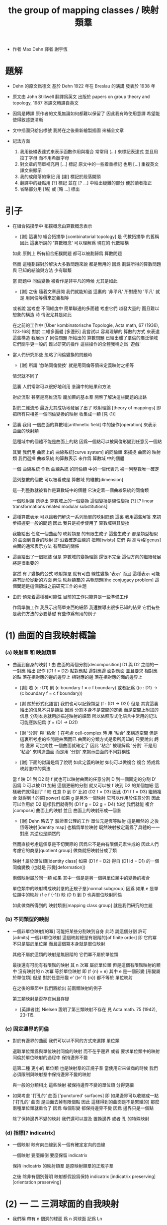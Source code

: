#+HTML_HEAD: <link rel="stylesheet" href="../asset/css/page.css" type="text/css" media="screen" />
#+TITLE: the group of mapping classes / 映射類羣

- 作者 Max Dehn
  譯者 謝宇恆

* 題解

  - Dehn 的原文爲德文
    基於 Dehn 1922 年在 Breslau 的演講
    發表於 1938 年

  - 原文由 John Stillwell 翻譯爲英文
    出版於 papers on group theory and topology, 1987
    本譯文轉譯自英文

  - 因爲是轉譯
    原作者的文風無論如何都難以保留了
    因此我有時使用意譯 希望能使得敘述更清晰

  - 文中插圖只給出標號
    我將在之後重新繪製插圖 來補全文章

  - 記法方面
    1. 我用後綴表達式來表示函數作用與複合
       常常用 (...) 來標記表達式
       並且用拉丁字母 而不用希臘字母
    2. 對文章的簡單補充用 [...] 標記
       原文中的一些着重標記
       也用 [...] 重複英文譯文來顯示
    3. 我的成段落的筆記 用 [謝] 標記於段落開頭
    4. 翻譯中的疑點用 [?] 標記
       並在 [? ...] 中給出疑難的部分
       便於讀者指正
    5. 省略部分用 [略] 或 [略 ...] 標出

* 引子

  - 在組合拓撲學中
    拓撲概念由算數概念表示

    - [謝]
      這裏的 組合拓撲學 [combinatorial topology]
      是 代數拓撲學 的舊稱
      因此 這裏所說的 '算數概念'
      可以理解爲 現在的 代數結構

    如此 原則上 所有組合拓撲問題
    都可以被劃歸爲 算數問題

    然而 這種劃歸對於解決大多數問題來說 都是無用的
    因爲 劃歸所得的算數問題 與 已知的結論與方法 少有聯繫

    當 問題中 同倫變換 被看作是非平凡的時候 尤其是如此
    - [謝] 之後 隨着文章展開
      我們就能知道 這裏的 '非平凡' 所對應的 '平凡'
      就是 用同倫等價來定義相等
    或者說
    當考慮 不同維度中 簡單聯通的多面體
    考慮它們 越發大量的 而且難以想象的構造 時
    情況尤其是如此

    在之前的工作中
    [Über kombinatorische Topologie, Acta math, 67 (1936), 123-168]
    對於 二維多面體 [多邊形]
    我嘗試以 容易理解的 算數的方式 來表達這些構造
    我展示了 同倫問題 所給出的 算數問題 已經出離了羣倫的廣泛領域
    它們關乎更一般的 難以研究的操作
    這些操作的全體我稱之爲 '遊戲'

  - 當人們研究那些 忽略了同倫變換的問題時
    - [謝] 所謂 '忽略同倫變換' 就是用同倫等價來定義映射之相等
    情況就不同了

    這裏 人們常常可以很好地利用 羣論中的結果和方法

    對於流形 甚至是高維流形
    龐加萊的基本羣 開啓了解決這些問題的出路

    對於二維流形 最近尤其成功地發展了出了 映射理論 [theory of mappings]
    即 把所有只相差一個同倫變換的映射 收集成一類
    [見 (1)]

  - 這裏 我用 一個曲面的算數域[arithmetic field] 中的操作[operation]
    來表示 曲面的映射類

    這種域中的個體不能是曲面上的點
    因爲一個點可以被同倫形變到任意另一個點

    其實
    我們用 曲面上的 曲線系統[curve system] 的同倫類
    來捕捉 曲面的 映射類
    我們選擇 曲線系統 的算數表示
    來作爲 算數域 中的個體

    一個 曲線系統
    作爲 曲線系統 的同倫類 中的一個代表元
    被一列整數唯一確定

    這列整數的個數 可以被看成是 算數域 的維數[dimension]

    這一列整數就被看作是算數域中的個體
    它決定着一個曲線系統的同倫類

    一個映射類 誘導出 算數域上的一個變換
    這個變換是線性變換 [?]
    [? linear transformations related modular substitutions]

  - 這種算數表示 可以讓我們解決一系列簡單的映射問題
    這裏 我用這些解答 來初步把握更一般的問題
    因此 我只是初步使用了 算數域與其變換

    我能給出 任意一個曲面的 映射類羣 的有限生成子
    這些生成子 都是類型相似的 曲面到自身的映射
    即 沿着確定曲線的 扭轉[twists]
    它們 與 高亏格[genus]曲面的通常表示方法
    有簡單的關係

  - 這裏給出了一個總結
    但是 算數域的變換理論 還很不完全
    這個方向的繼續發展 將是很重要的

    當然 有了變換的公式
    映射類羣 就有可由 線性變換 '表示'
    而且
    這種表示 可能將有助於從新的方面 解決
    映射類羣的 共軛問題[the conjugacy problem]
    這個問題是這個領域之前研究工作的主題

  - 由於 預見着這種種可能性
    目前的工作只能算是一些準備工作

    作爲準備工作
    我展示出簡單東西的細節
    我還推導出很多已知的結果
    它們有些是我們方法的必要基礎
    有些作爲有用的例子

* (1) 曲面的自我映射概論

*** (a) 映射羣 和 映射類羣

    - 曲面到自身的映射 f
      由 曲面的兩個分割[decomposition]
      D1 與 D2 之間的一一對應 給出
      記作 (D1 f = D2)
      點對應點 邊對應邊 面對應面
      並且要求
      相對應的點 落在相對應的邊的邊界上
      相對應的邊 落在相對應的面的邊界上

      - [謝]
        若 (c : D1)
        則 (c boundary f = c f boundary)
        或者記爲
        ((c : D1) -> (c boundary f = c f boundary))

      - [謝 關於形式化語言]
        我們也可以記錄類型 (f : (D1 -> D2))
        但是 其實這裏給出的信息不只是類型
        因爲 分割本身不是空間的定義 而是空間上附加的信息
        分割本身就用於描述映射的細節
        所以依照形式化語言中常用的記法
        可能應該記爲 (f = (D1 -> D2))

      - [謝 '分割' 與 '粘合' ]
        在考慮 cell-complex 時
        用 '粘合' 來構造空間
        但是這裏所考慮的空間是曲面而已
        曲面的分類方式是衆所周知的
        只要說出 虧格 邊界 可定向性 一個曲面就確定了
        因此 '粘合' 被理解爲 '分割'
        不是用 '粘合' 來構造曲面
        而是用 '分割' 來揭示曲面的不同對稱性

      - [謝]
        下面的討論是爲了說明 如此定義的映射 如何可以做複合
        複合 將成爲 映射羣中的乘法

      當 f 映 D1 到 D2 時
      f 就也可以映射曲面的任意分割 D 到一個固定的分割 D'
      因爲 D 可以被 D1 加細
      這個更細的分割 就又可以被 f 映到 D2 的某個加細
      這樣我們就得到了 f 映 任意 D 到 D'
      比如 (D2 f = D3)
      因此 (D1 f f = D3)
      繼續複合 就得到 f 的冪[power]
      如果 g 是另外一個映射 它可以作用於任意分割 因此可以作用於 D2
      這樣我們就得到 (D1 f g = D2 g = D4)
      如從 我們就能 複合[compose] 曲面上的映射
      並且 曲面上的映射形成一個羣

      - [謝]
        Dehn 略去了 驗證羣公理的工作
        單位元是恆等映射 這是顯然的
        之後 恆等映射[identity map] 也稱爲單位映射
        既然映射被定義爲了具體的一一對應 其逆也是顯然的

      然而直接考慮這個羣是不切實際的
      因爲它不是由有限個元素生成的
      因此人們考慮它的商羣[quotient group]
      做商就把映射分成了類

      映射 f 屬於單位類[identity class]
      如果 (D1 f = D2) 得自 (D1 id = D1) 的一個同倫變換
      (也就是 形變[deformation])

      兩個映射屬於同一類
      如果 其中一個是是另一個與單位類中的變換的複合

      單位類中的映射構成映射羣的正規子羣[normal subgroup]
      因爲 如果 e 是單位類中的映射
      (f e f {-1}) 映 (D f) 到 D 也與單位映射同倫

      如此做商所得到的 映射類羣[mapping class group]
      就是我們研究的主題

*** (b) 不同類型的映射

    - 一個非單位映射[的冪]
      可能把某些分割映到自身
      此時 說這個分割 許可[admits] 一個非單位映射
      這個映射總是有限階的[of finite order]
      即 它的冪 不只是屬於單位類
      而且這個冪本身就是單位映射

      其他不屬於這類的映射是無限階的
      它們冪不屬於單位類

      最後還有可能有有限階的映射
      其 n 次冪 屬於單位類
      但是這個有限階映射的類中
      沒有映射的 n 次冪 等於單位映射
      即 (f {n} = e) 其中 e 是一個形變 [形變屬於單位類]
      但是 對於任意形變 e'
      ((e' f) {n}) 都不等於 單位映射

      在之後的章節中
      我們將給出 前兩類映射的例子

      第三類映射是否存在尚且存疑

      - [英譯者註]
        Nielsen 證明了第三類映射不存在
        見 Acta math. 75 (1942), 23-115.

*** (c) 固定邊界的同倫

    - 對於有邊界的曲面
      我們可以以不同的方式來選擇 單位類

      選取單位類爲與單位映射同倫的映射 而不在乎邊界
      或者 要求單位類中的映射同倫於單位映射的過程中 保持邊界不變

      這第二種 更小的 單位類
      也是映射羣的正規子羣
      當使用它來做商的時候
      我們必須限制與映射羣中保持邊界不變的映射

      與一般的分類相比
      這些映射 被保持邊界不變的單位類 分得更細

    - 如果考慮 '打孔的' 曲面 ['punctured' surfaces]
      即 如果邊界可以收縮成一點
      ['打孔的' 曲面 是曲面去掉有限個點 因此 這樣得到的曲面是不是緊緻的]
      那麼 兩種單位類就重合了
      因爲 每個形變 都保持邊界不變 因爲 邊界只是一個點

      除了保持邊界不變的映射
      我們還可以提及 置換邊界 或者 孔 的特殊映射

*** (d) 指標[? indicatrix]

    - 一個映射 映有向曲線到另一個有確定定向的曲線

      一個映射 要麼顛倒 要麼保留 indicatrix

      保持 indicatrix 的映射類羣 是原映射類羣的正規子羣

      之後 除非有個別聲明
      映射都假設爲保持 indicatrix
      [indicatrix preserving] [orientation preserving]

* (2) 一 二 三洞球面的自我映射

  - 我們稱 帶有 n 個洞的球面
    爲 n 洞球面
    記爲 Ln

*** (a) 一洞球面

    - 考慮曲面上的算數域之前
      先考慮一些簡單的映射問題 是有用的

      一洞球面 即圓盤
      其映射類羣是單位羣

      不論固定邊界與否
      所有映射都屬於單位類

      其證明就是
      曲面的一個分割
      總是可以被相繼的同倫形變到另一個分割

*** (b) 二洞球面

    - 二洞球面 即圓柱
      其映射類羣 是二階羣
      其中的非單位映射就是交換邊界

      如果要求不能交換邊界
      但是邊界上的點不固定
      其映射類羣 是單位羣

      保持邊界不變
      其映射類羣 是無限階循環羣
      這是因爲
      有無限多不同的方式
      把一個邊界上的點 y1 連接到另一個邊界上的點 y2
      (見 圖1 中的 (y1 y y2) 和 (y1 z y2))

      - [謝]
        上面句話中的 '因爲'
        隱藏了 Dehn 劃歸問題的方法
        這個劃歸法就是
        利用嵌入在二洞球面上的線段
        來把二洞球面的映射問題 轉化爲 一洞球面的映射問題

        如果確定了 二洞球面 兩個邊界之間的一條路
        沿着這條路裁開 二洞球面 就成了 一洞球面

        因此
        二洞球面上 兩個邊界之間的路
        外加 一洞球面上的一個自我映射
        就給出了 二洞球面上的一個自我映射

        並且
        二洞球面上的所有自我映射
        都可以如此構造出來

        這個劃歸的方法 在這裏沒有明顯提及
        可能是因爲這裏的映射非常直觀
        但是在處理 三洞球面的時候 Dehn 明顯地指出了這個方法

      [>< 圖1]

      圖1 展示了一個映射
      這個映射可以生成 上面所說的無限階循環羣
      映射由圓柱的兩個分割之間的如下一一對應定義
      分割 D1 爲多面體 (z1 r1 y1 y y2 r2 z2 z) 和 (z1 s1 y1 y y2 s2 z2 z)
      分割 D2 爲多面體 (z1 r1 y1 z y2 r2 z2 y) 和 (z1 s1 y1 z y2 s2 z2 y)
      如下的對應 保持邊界不變 只是交換了點 y 與 z
      (z1 r1 y1 y y2 r2 z2 z) 對 (z1 r1 y1 z y2 r2 z2 y)
      (z1 s1 y1 y y2 s2 z2 z) 對 (z1 s1 y1 z y2 s2 z2 y)

      我們稱這個映射爲 扭轉[twist]
      當邊界固定的時候 這個扭轉不是同倫形變

      如果不保持邊界不變 連接邊界的路 (y1 y y2)
      與任意 連接邊界的路 (y1' y' y2') 同倫

      如果保持邊界不變 (y1 y y2) 和 (y1 z y2) 就不同倫
      並且有無窮多不同倫的路
      確定了 正向 或 反向 繞邊界的次數
      就在同倫意義上 確定了這樣一個路
      [也就是說 這裏的算數域 就是整數的加法羣]

      [略 至本段末]

      - [謝]
        之後給出了 構造 映射類羣 中的兩個元素 之複合 的方式
        即 因爲 考慮的是 同倫等價類
        所以 我們可以用 辮子理論[braid theory] 來理解這個複合
        注意
        映射羣中的函數複合
        在映射類羣中 被處理成了 非常簡單的構造
        這就是同倫等價的力量

    - [略]
      這個映射類羣 誘導出 整數的加法羣 上的線性變換

    - 如上我給出了很多構造的細節
      因爲這裏我們有最簡單的 算數域確定曲線系統 的例子
      算數域上的變換 給出 映射類羣

*** (c) 三洞球面

    - 三洞球面 L3
      其映射類羣 是三個邊界的對稱羣[symmetric group] [即 所有置換形成的羣]
      [這與 MAGNUS, Math. Ann. 109. 中的結果相一致]

    - 限制不能置換邊界的話
      映射類羣 就是單位羣
      [這是 DEHN, Autogr. Vortrag, Breslau 1922
       和 R. Baer, Journ. f. Math.,vols. 156, 160. 中
       關於曲面上的曲線系統工作的基礎]

      證明如下

      取兩個邊界
      再取兩條連接它們的路
      我們考慮這兩個路之間的同倫形變

      取三條路 (a b) (c d) (e f)
      它們把三洞球面分割成兩個圓盤
      [如 圖3]

      [>< 圖3]

      我們將證明 任意連接 a b 的路 v
      在 L3 中 與 (a b) 同倫

      沿着 v 考慮它與 (a b) (c d) (e f) 的相繼相交的點的序列

      我們可以假設 沒有相繼的兩個交點 落在 (a b) (c d) (e f) 中的同一條路上
      因爲 經過同倫形變 如此相繼的兩個交點 可以被消除

      同理 我們假設交點序列中的第一個 不落在 (a b) 上

      下面分情況討論

      假設第一個交點 x 落在 (c d) 上
      那麼下一個交點一定只落在 (a b) 上
      因爲 如果它落在 (f e) 上 它就不能回到 b 點了
      再下一個交點只能落在 (x c) 上
      再下一個交點只能落在 (a b) 上
      再下一個交點只能落在 (x c) 上
      等等
      如此循環 v 環繞 b c 所在的邊界很多圈 最終回到 b 點
      經過同倫形變 v 可以變得與 (a b) (c d) (e f) 皆不相交
      因而 v 與 (a b) 圈出 L3 中的一個圓盤
      因而 v 與 (a b) 同倫

      另外一種情況是
      交點序列中的第一個點 x 落在 (e f) 上 [見 圖4]
      [>< 圖4]
      若 下一個交點落在 (c d) 上
      那麼之後的 v 又只能環繞 c b 所在的邊界了
      把 v 的起點沿着外層的邊界移動
      就可以把 v 劃歸爲第一種情況
      若 下一個交點 z 落在 (a b) 上
      再下一個交點如果落在 (c d) 上
      就又可以被劃歸爲第一種情況
      所以考慮下一個交點 u 落在 (x e) 上
      對於之後的交點
      我們按照同樣的理由排除落其在 (c d) 上的可能
      這樣 之後的交點就相繼落在 (a b) 與 (f e) 上
      如此 v 就是環繞 a f 所在的邊界而回到 b 點
      因而 v 與 (a b) 同倫

      如此就完成了分情況的證明

    - 從上面的證明中我們還可以看出
      如果保持邊界固定
      v 的同倫類 由兩個整數確定
      這兩個整數分別記錄着
      v 相繼 環繞 a f 所在的邊界
      與 環繞 b c 所在的邊界
      的方向與次數

    - 注意
      我們的結論是 [當邊界不固定時]
      沿着任意一條連接兩個邊界的路 v
      裁開曲面 L3
      就如同沿着 (a b) 裁開
      從而得到 L2
      因爲 v 可以同倫形變到 (a b)

    - 任意一個 L3 的邊界可變的映射 f
      可能把 (a b) 映到 v

      L3 的一個同倫 h 可能也把 (a b) 形變到 v
      [這里說的 一個函數是空間的同倫
       就是指 這個函數與這個空間的單位映射的同倫]

      f 有別與 h 的部分 是二洞球面上的一個映射 g
      這個 L2 來源與沿着 (a b) 裁開 L3
      因此 g 保持 (a b) 所對應的兩條線段不變

      但是 二洞球面上的所有映射 只要一個邊界可變 就是同倫

      因此 g 是 L2 的同倫
      這個同倫保持 (a b) 所對應的兩條線段的不變

      因此 g 也是 L3 的同倫 [添加上 映 (a b) 到 v]

      因此 f 與 h 同倫 從而術語單位類

      如此我們完成對如下定理的證明
      限制不能置換邊界
      三洞球面的 映射類羣 是單位羣

      - [謝]
        我也可以給出 強調構造的 證明方式

        考慮 L3 的任何一個自我映射 f
        f 限制這個同倫在 (a b) 上
        就得到 (a b) 的嵌入

        沿 (a b) 裁開 L3 而得到 L2
        裁線 (a b) 就成了 所裁出的 L2 的一個邊界上的兩個線段
        f 限制在這個 L2 上
        就是一個保持這兩個線段不變的 L2 的自我映射

        任何 L3 的自我映射
        都可以用 一個嵌入 L3 的線段
        和一個 L2 的保持這兩個線段不變的 自我映射構造

        我們知道
        連接 (a b) 所連接的兩個邊界的 嵌入曲線
        只有一個同倫類
        即 (a b) 所代表的同倫類

        我們還知道
        只要 L2 的一個邊界不被固定
        其 映射類羣 就是單位羣

        因此 L3 的 映射類羣 也是單位羣

    - L3 的保持邊界不變的映射類羣
      是 有三個生成子的自由阿貝爾羣[free abelian group]
      三個生成子 是沿着三個邊界的扭轉[twists]

      一個沿着邊界曲線的扭轉 來自二洞球面上固定邊界的扭轉
      在曲面上 扭轉曲線[twist curve] 落在邊界和一條平行於邊界的曲線之間
      [扭轉曲線 指用以確定扭轉的嵌入曲線]
      我們取平行於邊界的曲線 使其互不相交

      證明如下

      L3 的映射 f 映 (a b) 到 v

      通過兩個 沿邊界的扭轉 t1 與 t2
      (a b) 可以被映爲 與 v 同倫的曲線 v'

      當需要 n1 次扭轉 t1 與 n2 次扭轉 t2 時
      映射 (g := f h' t2 {-n2} t1 {-n1}) 保持 (a b) 不變
      其中 h' 是能夠映 v' 到 v 的同倫

      沿着 (a b) 裁開 L3 得 L2
      g 限制在 L2 上
      就成了 保持 L2 邊界不變的 L2 映射
      因此根據 (b) 節的結論
      g 與沿着第三個邊界的某個扭轉 (t3 {n3}) 同倫
      (h'' t3 {n3} = f h' t2 {-n2} t1 {-n1})
      其中 h'' 是 L2 保持邊界的同倫

      因爲同倫構成是正規子羣
      [即 單位類構成是正規子羣]
      所以
      (f = h'' t3 {n3} t1 {n1} t2 {n2} h' {-1}
         = h t3 {n3} t1 {n1} t2 {n2})
      如此就證明了 三個沿着邊界的扭轉生成 L3 的映射類羣

      三個扭轉是相互交換的
      因爲假設了它們作用的部分不相交

      三個扭轉之間沒有其他關係
      證明如下
      假設映射類羣中 (t1 {n1} t2 {n2} t3 {n3} = 1)
      取 v12 爲鏈接前兩個邊界的路
      選取第三個邊界上合適的扭轉帶
      v12 就在 t3 的作用下不變
      t1 {n1} t2 {n2} 想要把 v12 變成同倫曲線
      只有 n1 n2 都爲零
      因爲映射想要屬於單位類
      它就必須把每個連線映爲同倫於連線自身的同倫曲線
      所以 n1 = n2 = 0
      類似地 可以證明 n1 = n3 = 0

      因此
      L3 的保持邊界不變的映射類羣
      是由 t1 t2 t3 生成的自由阿貝爾羣

* (3) 四洞球面上的特殊映射

  - 四洞球面 L4
    在 邊界不固定 但不置換邊界 時
    也擁有不在單位類中的映射

    記四個邊界爲 r1 r2 r3 r4 [見 圖5]
    [>< 圖5]
    考慮三條閉曲線 (y z) (s t) (u v)
    (y z) 分離 r1 r2 與 r3 r4
    (s t) 分離 r1 r4 與 r2 r3
    (u v) 分離 r2 r4 與 r1 r3

    我們現在考慮 沿着 (z y) (s t) (u v) 的扭轉
    就算是邊界可變時
    這些扭轉不屬於單位類
    因爲 比如說沿着 (z y)
    映 (s t) 爲 f = (s y1 z2 t y2 z1) [見 圖5]
    它與 (s t) 不同倫

    考慮 L4 的基本羣 我們就能明白這一點
    這個羣是 r1 r3 r4 生成的自由羣
    (s t) 對應與 (r1 r4) 的共軛
    f 對應與 (r1 r3 r4 r3 {-1}) 的共軛
    在自由羣中 這二者是不共軛的

    所以 f 與 (s t) 不同倫
    因此 把 (s t) 映到 f 的扭轉 也不是同倫

    人們可以讀出 f 在基本羣中的表示
    [? 如何看出]

    對於沿着 (s t) 與 (u v) 的扭轉也是如此
    之後 在 (7) 中 我們將看到
    L4 的映射類羣 是由沿着 (z y) 和 (s t) 的兩個扭轉生成的
    [? 解釋爲什麼只有連個生成子]

  - 在邊界不可移動情形下
    映射類羣就是上面的映射類羣外加沿着邊界的四個扭轉
    這四個扭轉相互可交換 並且也與任何保持邊界不變的映射可交換
    特別的 沿着 (y z) (s t) (u v) 的扭轉就是保持邊界不變的
    並且這前四個扭轉 與 後三個扭轉之間 有簡單的關係 [見 (7.g)]

* (4) 環面的自我映射 與 一洞環面

*** (a) 環面

    - 環面 R [德語中環面以字幕 R 開頭]
      的映射類羣 在函數理論中已經久爲人知了
      然而我們會用我們的方法處理它 並把它練習到其他問題

      我們首先給出 R 上的兩個特殊映射
      即 沿着相交於一點的兩個閉曲線 a 與 b 的扭轉 [見 圖7]

      [>< 圖7] [>< 圖8]

      我們記錄 Da 與 Db
      Da 置 連線 (x y) 爲 (x z1 z2 y)
      Db 置 連線 (x q) 爲 (x s q)

      如果 S 是 R 的如 圖7 的分割
      由 a b 分開環面
      那麼相繼地作用 (S Da Db {-1} Da) 就得到 圖8
      [? 如何看出]
      這意味着
      這個變換將使得 用以粘得四面體 旋轉一個直角
      因此 (Da Db {-1} Da) 所屬於的映射類具有有限階 即 四階
      我們得到 ((Da Db {-1} Da) {4} = 1)
      同樣也有 ((Db Da {-1} Db) {4} = 1)

      之後我們將明白 Da 和 Db 可以生成 R 的映射類羣

    - Da 和 Db 也是 一洞環面 R1 的映射
      因爲 扭轉只影響 邊界 a b 的鄰域

    - R 的映射類羣因爲 a 與 b 的定向 而獲得定向
      如果 f 和 f' 把有向的 a 與 b 映到 a' 與 b'
      那麼 (f' {-1} f) 映 a 與 b 到自身 並保持其定向

      我們需要證明 (f' {-1} f) 在單位類中
      因爲 (f' {-1} f) 不變 a 與 b 並保持定向
      所以我們可以沿着 a 與 b 裁開環面 得到一個圓盤
      (f' {-1} f) 就成了這個圓盤的保持邊界的映射
      圓環的任何一個保持邊界的同倫 也是 R 的同倫
      因此 (f' {-1} f) 在單位類中

      可以發現 圓盤的不保持邊界的同倫
      不對應 R 的變換
      因爲 a 與 b 的交點所對應的四個點
      可能不被映射到它們自身

*** (b) 一洞環面

    - 類似地 一洞環面 R1 的 邊界可變的 映射類羣
      與環面 R 相同
      因爲通過如上的剪裁
      (f' {-1} f) 映 有一個邊界可變 一個邊界不可變的 二洞球面 到自身
      這個圖形的映射類羣是也單位羣
      [略 至本段末]

* (5) 二 三洞球面 和 環面上的算數域

*** (a) 曲面上的算數域 得自 曲面上的曲線系統

    - 關於表示 我們的一般原則是
      使同倫的曲線 有相同的表示

      而且我們算數域中的元素
      不是單個開或閉的曲線
      而是很多這些曲線所形成的系統
      曲線之間沒有相交 曲線自己也不自交

      並且我們略去那些 可以收縮到一點的
      或可以收縮到某個邊界的曲線 不談
      明確這些條件 對於簡化表示來說 是必要的

      我們離題而回顧一下
      曲面上曲線作爲基本羣的元素的表示
      來看看它與我們將要給出的表示有何不同

      - 基本羣中的元素 對應一個可以有任意奇異點的閉曲線
      - 只有當給出曲面上一個固定的點 作爲初始點
        並且給以曲線以定向時
        這些曲線才有唯一的表示
      - 不取固定的點的話
        曲線所對應的元素 就是已有元素的共軛

      在我們的表示中
      曲線系統用長度固定的一列整數表示
      整數列的長度就對應算數域的維度

      然而 表示着曲線的 基本羣的元素
      可能由任意長的一列整數給出
      即 不同生成子的指數

      我們的表示更簡單
      曲面自我映射誘導出 算數域上的映射 更容易理解
      它們都是已知的算數變換

*** (b) 二洞球面上的曲線系統

    - 當邊界可以移動
      連接邊界的一個曲線系統 單單由其曲線的數量 n 決定
      因爲 當邊界可以移動 任意兩條連線都是同倫的
      因此 任意兩個有 n 個相互不交的連線的系統 總是同倫的
      [略 三句]

      當固定邊界在同倫下不變時
      在每個邊界上我們取 n 個固定的點
      再取一個 連接兩個邊界的 正規線 v [normal line]
      並且指出 v 的正面 [positive side]

      當沿着 n 條連線 從一個邊界跑到另一個邊界時
      我們記錄正向越過和反向越過 v 的次數的代數和
      記爲 d

      因爲假設 n 條連線是相互不交的
      所以在一個保持邊界不變的同倫變換下
      我們假設每條連線與 v 相交的方式都相同

      如果 d abs 小於 n
      那麼就有 d abs 條連線與 v 相交
      沿着邊界扭轉 不與 v 相交的連線 一次
      就得到它們 [見 圖9]
      [>< 圖9]
      因此 根據 (2.b)
      d 在保持邊界不變同倫下不變
      如果 (d = w + u * n)
      其中 w abs < n
      並且 w 與 u 的符號相同
      它來自於 對 w 條連接的一次扭轉
      跟着 對 n 條連接的 n 次扭轉
      根據 (2.b) 每條連接的纏繞數在保持邊界的同倫下不變
      因此 d 也在保持邊界不變同倫下不變

      數對 (* n d) 在忽略保持邊界的同倫的條件下
      決定了一個連線系統

      我們用 (* 0 d) 來記
      有 d abs 條與邊界平行的曲線系統
      d 的符號描述了它們與 正規線 v 相交的方向

      如此就完成了用 (* 0 d) 來表示曲線系統
      這種表示在忽略保持邊界的同倫變換的條件下
      是唯一的

    - 二洞球面上保持邊界的自我映射是 扭轉
      一個扭轉變 (* n d) 爲 (* n (d + k * n))
      其中 k 是非零的整數
      - 當 n 不等於 0 時
        這種變換所構成的羣 與 二洞球面的[保持邊界的]同倫類羣 同構
      - 當 n 等於 0 時
        扭轉把 (* 0 d) 變爲 (* 0 d) 本身
        所以變換羣是一個平凡羣
      這種表示下
      只有閉曲線的方向體現在了數對中

    - [謝]
      爲什麼嵌入曲面的曲線系統上的映射
      能夠用來捕捉曲面到自身的映射的性質呢 ?
      我想是因爲 n 可以選取得任意大
      使得曲線系密密麻麻地佈滿整個曲面
      如此一來 映射在曲線系統上的效果
      基本上能用來刻畫映射在曲面所有點上的效果了

      這種方法也算是一種劃歸
      把研究二維曲面的連續映射
      劃歸爲研究嵌入二維曲面中的曲線的連續映射
      二維就被化爲了一維

      我只是建議一些想像
      而並不是建議把 Dehn 的方法算數化
      [就像分析的算數化一樣]
      這種算數化只會推遲和延緩人們的想象
      從而抹殺人們的想像力

*** (c) 環面上的曲線系統 與 曲線的定向

    - 我們 用兩個不交的曲線 a1 與 a2
      分環面爲兩個 二洞球面 L2 與 L2' [見 圖10]
      [>< 圖10]
      除了與 a1 平行者之外
      環面上的任意曲線系統
      由 連接 a1 上的 n 個點 與 a2 上的 n 個點 的兩組曲線構成
      這兩組曲線分別落在 L2 與 L2' 上
      可以不考慮 連接 a1 或 a2 自身的曲線
      因爲它們可以被同倫消除

      考慮 L2 中可以移動邊界的同倫
      此時 任意連接 L2 兩個邊界的曲線系統
      都可以被同倫變到給定的一個曲線系統

      [? Even then, the association of the n fixed points
       and the n fixed connections to the n give n connections
       is determined only up to cyclic interchange.
       This cyclic interchange corresponds to a homotopy of the torus.]

      如果 曲線系統在 L2 上的部分被視爲是固定的
      那麼 L2' 上的同倫就是固定邊界的了
      根據 (b) 連接 L2' 的 n 條連線 就由數對 (* n d) 表示
      其中 d 是 沿着 L2' 中的曲線系統 從 a1 跑到 a2 時
      與 L2' 中的某條正規連線 之相正相交和反交次數的 代數和
      我們可以取 b1 在 L2' 中的部分爲這個正規曲線 [見 圖10]
      並且指出 b1 的正面
      利用同倫
      我們可以使得 L2' 中的連線系統中的每條連線 與 b1 只相交一次
      並且所有的相交都有相同的符號
      這樣 d abs 就代表相交的次數
      我們也取 b1 在 L2 中的部分
      使得它與 L2 中固定的連線系統平行
      這樣 L2 中固定的連線系統 也與 b1 相交 d abs 次

      利用同倫 我們還可以取一條與 b1 平行的 b2
      使得 L2 與 L2' 中的連線系統與 二者的相交情況類似

      沿着 b1 與 b2 裁開環面
      也得到兩個 二洞球面 L2'' 與 L2''' [見 圖10]
      同樣的曲線系統 也可以被看成是這兩個 二洞球面 的連線系統
      與之前的情況剛好相反 這時在邊界 b1 與 b2 上 我們有 d abs 個點

      最後
      我們用 (* 0 d) 來記
      有 d abs 條與 a1 和 a2 平行的曲線系統

      這樣就環面上的任意曲線系統
      我們就給出了數對 (* n d)
      其中 n 大於等於 0
      而 d 是任意的整數

    - [關於定向]
      除了與 a1 平行的曲線系統之外
      我們沒有給出曲線的定向
      這體現在我們的數對中 就是 n 只能是自然數

      [? This has the consequence that
       a mapping of the torus onto itself
       is first determined by the images of three curves,
       since e.g. a, and b.
       can be mapped onto themselves with reversed orientation.]

      對於高虧格的曲面
      這個問題還沒有被解決過
      因爲定向沒有得到算數的表示

      然而對於環面
      引入曲線的定向並無困難

      在環面上
      一個曲線系統中的所有曲線
      因爲是相互平行的
      所以是相互同倫的
      也就是說
      沿着一條曲線 c 裁開環面
      得到一個二洞球面
      而二洞球面上所有 不能收縮到一點的 簡單閉曲線
      都與邊界曲線 c 同倫

      我們給這個曲線系統一個定向
      此時從系統中的一個曲線同倫形變到另一個 就是保持定向的

      如果 在 L2' 中
      沿着個曲線系統中的一條曲線的定向
      我們從 a1 移動到了 a2
      那麼對於曲線系統中的任意一條曲線也是如此
      因爲我們已經假設
      在 L2 與 L2' 中
      連接 a1 自身 或 連接 a2 自身的曲線
      已經被同倫消除了
      既然曲線系統中的所有曲線都是如此
      此時我們就給 n 以正符號

      相反 如果
      沿着曲線系統在 L2' 中的部分
      從 a2 移動到了 a1
      那麼就給 n 以負符號

      d 的符號也依賴定向
      b1 與 b2 把環面分成兩部分
      假設我們取背面的部分
      如果曲線系統在這一部分是從 b1 到 b2
      就給 d 以正符號
      如此依賴 圖10 中的曲線所給出的數對就是 (* 1 1)
      如果把這個曲線的定向反過來就得到 (* -1 -1)
      一般來說 反轉定向會使得 (* n d) 變成 (* -n -d)

      最後 我們用 (* 0 d) 來記
      有 d abs 條與 a1 界平行的曲線系統
      d 的符號對應與其定向

*** >< (d) 環面上映射類羣所誘導出的算數域上的變換羣 生成與關係

    - ><

*** (e) three-holed sphere. arithmetic field. invariance under homotopic transformations

    - ><

* (6) the arithmetic field or the curve systems on the one-holed torus
*** (a) introduction of the field
*** (b) transformation by mappings. examples.
*** (c) one-holed torus with fixed boundary. connection with the trefoil knot
* (7) arithmetic field on the four-holed sphere
*** (a) system of closed curves on the four-holed sphere
*** (b) mappings of the four-holed sphere and the action on the arithmetic field
*** (c) derivation of invariants of a curve system from the arithmetic presentation
*** (d) orientation. examples
*** (e) geometric presentation of the symbols. view of higher cases
*** (f) curve systems on the four-holed sphere with endpoints on a boundary
***** (1) normal form
***** (2) arithmetic field
*** (g) four-holed sphere with fixed boundaries
***** (1) derivation of a relation
***** (2) application to the two-holed torus with fixed boundaries
***** (3) twists along the boundary of singly-bounded surfaces
***** (4) twists along separating curves on closed or singly-bounded surfaces
* (8) five-holed sphere
*** (a) coordinate systems
*** (b) presentation of a system of closed curves
*** (c) reduction of symbols. generation of mappings
* (9) generation of the mapping classes for the sphere with n holes
*** (1) lemmas
*** (2) lemmas
*** (3) lemmas
*** (4) lemmas
*** (5) lemmas
*** (6) generation with the help of complete induction
*** (7) the five-holed sphere as an example
*** (8) direct exhibition of generators on the basis of a cyclic ordering of boundaries. the number of generators
* (10) generation of the mapping classes for every orientable surface
*** (1) lemmas
*** (2) lemmas
*** (3) generation with the help of complete induction
*** (4) double and triple torus as examples
*** (5) direct exhibition of generators on the basis of a normalrepresentation of the surfaces. the number of generators.
*** (6) arithmetic field in the general case.
